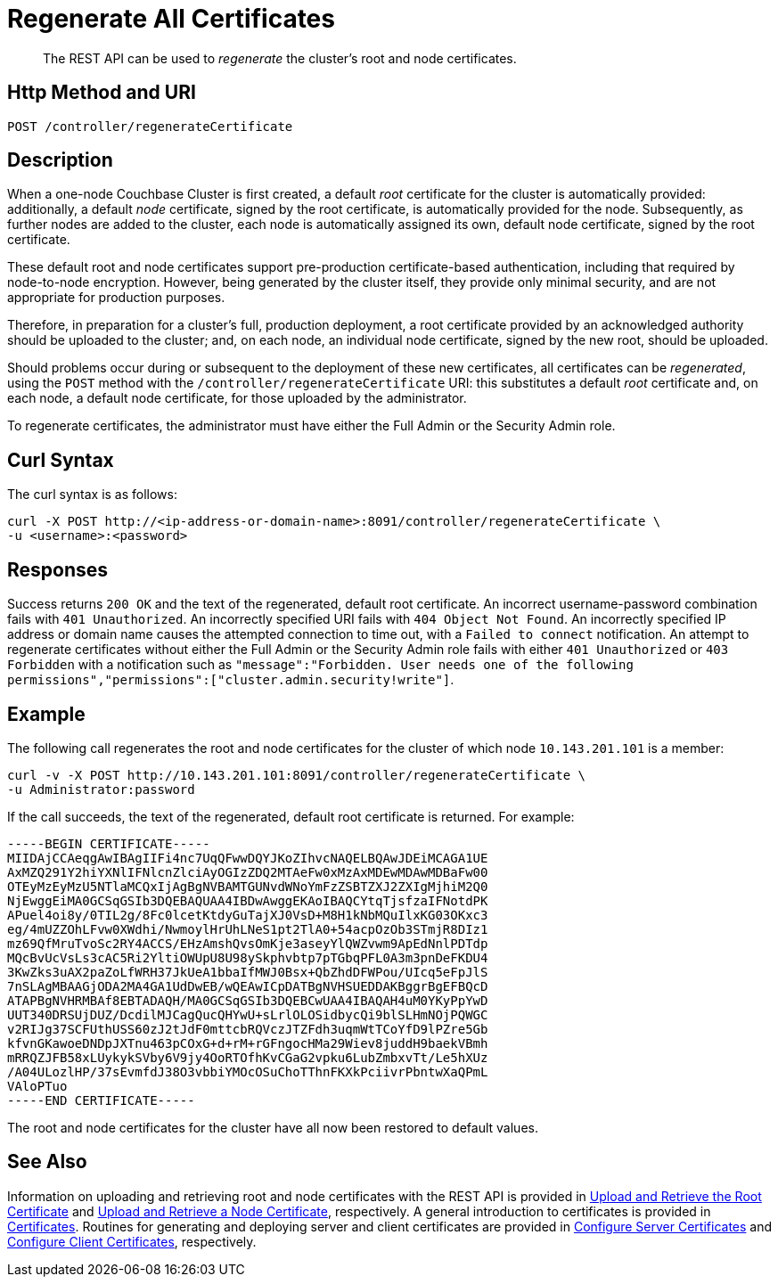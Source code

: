 = Regenerate All Certificates
:page-topic-type: reference

[abstract]
The REST API can be used to _regenerate_ the cluster's root and node certificates.

[#http-method-and-uri]
== Http Method and URI

----
POST /controller/regenerateCertificate
----

[#description]
== Description

When a one-node Couchbase Cluster is first created, a default _root_ certificate for the cluster is automatically provided: additionally, a default _node_ certificate, signed by the root certificate, is automatically provided for the node.
Subsequently, as further nodes are added to the cluster, each node is automatically assigned its own, default node certificate, signed by the root certificate.

These default root and node certificates support pre-production certificate-based authentication, including that required by node-to-node encryption.
However, being generated by the cluster itself, they provide only minimal security, and are not appropriate for production purposes.

Therefore, in preparation for a cluster's full, production deployment, a root certificate provided by an acknowledged authority should be uploaded to the cluster; and, on each node, an individual node certificate, signed by the new root, should be uploaded.

Should problems occur during or subsequent to the deployment of these new certificates, all certificates can be _regenerated_, using the `POST` method with the `/controller/regenerateCertificate` URI: this substitutes a default _root_ certificate and, on each node, a default node certificate, for those uploaded by the administrator.

To regenerate certificates, the administrator must have either the Full Admin or the Security Admin role.

[#curl-syntax]
== Curl Syntax

The curl syntax is as follows:

----
curl -X POST http://<ip-address-or-domain-name>:8091/controller/regenerateCertificate \
-u <username>:<password>
----

[#responses]
== Responses

Success returns `200 OK` and the text of the regenerated, default root certificate.
An incorrect username-password combination fails with `401 Unauthorized`.
An incorrectly specified URI fails with `404 Object Not Found`.
An incorrectly specified IP address or domain name causes the attempted connection to time out, with a `Failed to connect` notification.
An attempt to regenerate certificates without either the Full Admin or the Security Admin role fails with either `401 Unauthorized` or `403 Forbidden` with a notification such as `"message":"Forbidden. User needs one of the following permissions","permissions":["cluster.admin.security!write"]`.

[#example]
== Example

The following call regenerates the root and node certificates for the cluster of which node `10.143.201.101` is a member:

----
curl -v -X POST http://10.143.201.101:8091/controller/regenerateCertificate \
-u Administrator:password
----

If the call succeeds, the text of the regenerated, default root certificate is returned.
For example:

----
-----BEGIN CERTIFICATE-----
MIIDAjCCAeqgAwIBAgIIFi4nc7UqQFwwDQYJKoZIhvcNAQELBQAwJDEiMCAGA1UE
AxMZQ291Y2hiYXNlIFNlcnZlciAyOGIzZDQ2MTAeFw0xMzAxMDEwMDAwMDBaFw00
OTEyMzEyMzU5NTlaMCQxIjAgBgNVBAMTGUNvdWNoYmFzZSBTZXJ2ZXIgMjhiM2Q0
NjEwggEiMA0GCSqGSIb3DQEBAQUAA4IBDwAwggEKAoIBAQCYtqTjsfzaIFNotdPK
APuel4oi8y/0TIL2g/8Fc0lcetKtdyGuTajXJ0VsD+M8H1kNbMQuIlxKG03OKxc3
eg/4mUZZOhLFvw0XWdhi/NwmoylHrUhLNeS1pt2TlA0+54acpOzOb3STmjR8DIz1
mz69QfMruTvoSc2RY4ACCS/EHzAmshQvsOmKje3aseyYlQWZvwm9ApEdNnlPDTdp
MQcBvUcVsLs3cAC5Ri2YltiOWUpU8U98ySkphvbtp7pTGbqPFL0A3m3pnDeFKDU4
3KwZks3uAX2paZoLfWRH37JkUeA1bbaIfMWJ0Bsx+QbZhdDFWPou/UIcq5eFpJlS
7nSLAgMBAAGjODA2MA4GA1UdDwEB/wQEAwICpDATBgNVHSUEDDAKBggrBgEFBQcD
ATAPBgNVHRMBAf8EBTADAQH/MA0GCSqGSIb3DQEBCwUAA4IBAQAH4uM0YKyPpYwD
UUT340DRSUjDUZ/DcdilMJCagQucQHYwU+sLrlOLOSidbycQi9blSLHmNOjPQWGC
v2RIJg37SCFUthUSS60zJ2tJdF0mttcbRQVczJTZFdh3uqmWtTCoYfD9lPZre5Gb
kfvnGKawoeDNDpJXTnu463pCOxG+d+rM+rGFngocHMa29Wiev8juddH9baekVBmh
mRRQZJFB58xLUykykSVby6V9jy4OoRTOfhKvCGaG2vpku6LubZmbxvTt/Le5hXUz
/A04ULozlHP/37sEvmfdJ38O3vbbiYMOcOSuChoTThnFKXkPciivrPbntwXaQPmL
VAloPTuo
-----END CERTIFICATE-----
----

The root and node certificates for the cluster have all now been restored to default values.

[#see-also]
== See Also

Information on uploading and retrieving root and node certificates with the REST API is provided in xref:rest-api:upload-retrieve-root-cert.adoc[Upload and Retrieve the Root Certificate] and xref:rest-api:upload-retrieve-node-cert.adoc[Upload and Retrieve a Node Certificate], respectively.
A general introduction to certificates is provided in xref:learn:security/certificates.adoc[Certificates].
Routines for generating and deploying server and client certificates are provided in xref:manage:manage-security/configure-server-certificates.adoc[Configure Server Certificates] and xref:manage:manage-security/configure-client-certificates.adoc[Configure Client Certificates], respectively.
